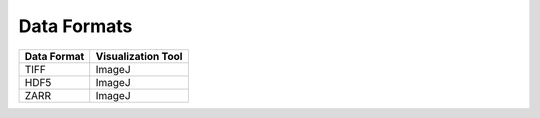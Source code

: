 Data Formats
============


+-----------------------------------------------+-------------------------------------+
|                        Data Format            |           Visualization Tool        |
+===============================================+=====================================+
|                        TIFF                   |           ImageJ                    |
+-----------------------------------------------+-------------------------------------+
|                        HDF5                   |           ImageJ                    |
+-----------------------------------------------+-------------------------------------+
|                        ZARR                   |           ImageJ                    |
+-----------------------------------------------+-------------------------------------+












